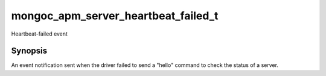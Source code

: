 .. _mongoc_apm_server_heartbeat_failed_t

mongoc_apm_server_heartbeat_failed_t
====================================

Heartbeat-failed event

Synopsis
--------

An event notification sent when the driver failed to send a "hello" command to check the status of a server.

.. seealso::

  | :doc:`Introduction to Application Performance Monitoring <application-performance-monitoring>`

.. only:: html

  Functions
  ---------

  .. toctree::
    :titlesonly:
    :maxdepth: 1

    mongoc_apm_server_heartbeat_failed_get_awaited
    mongoc_apm_server_heartbeat_failed_get_context
    mongoc_apm_server_heartbeat_failed_get_duration
    mongoc_apm_server_heartbeat_failed_get_error
    mongoc_apm_server_heartbeat_failed_get_host

